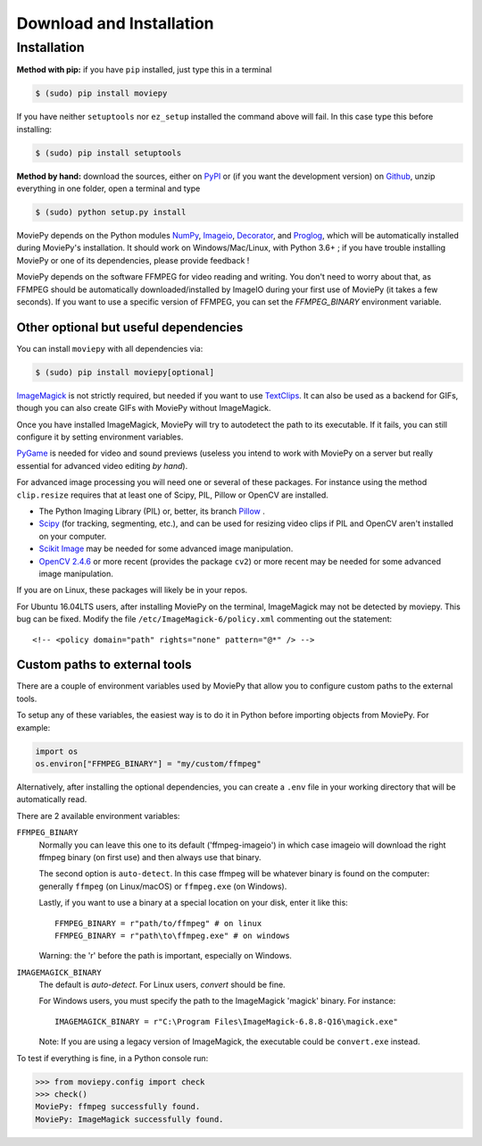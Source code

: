 .. _install:

Download and Installation
==========================


Installation
--------------

**Method with pip:** if you have ``pip`` installed, just type this in a terminal

.. code:: bash

    $ (sudo) pip install moviepy

If you have neither ``setuptools`` nor ``ez_setup`` installed the command above will fail. In this case type this before installing:

.. code:: bash

    $ (sudo) pip install setuptools

**Method by hand:** download the sources, either on PyPI_ or (if you want the development version) on Github_, unzip everything in one folder, open a terminal and type

.. code:: bash

    $ (sudo) python setup.py install

MoviePy depends on the Python modules NumPy_, Imageio_, Decorator_, and Proglog_, which will be automatically installed during MoviePy's installation. It should work  on Windows/Mac/Linux, with Python 3.6+ ; if you have trouble installing MoviePy or one of its dependencies, please provide feedback !

MoviePy depends on the software FFMPEG for video reading and writing. You don't need to worry about that, as FFMPEG should be automatically downloaded/installed by ImageIO during your first use of MoviePy (it takes a few seconds). If you want to use a specific version of FFMPEG, you can set the
`FFMPEG_BINARY` environment variable.


Other optional but useful dependencies
~~~~~~~~~~~~~~~~~~~~~~~~~~~~~~~~~~~~~~~

You can install ``moviepy`` with all dependencies via:

.. code:: bash

    $ (sudo) pip install moviepy[optional]


ImageMagick_ is not strictly required, but needed if you want to use TextClips_. It can also be used as a backend for GIFs, though you can also create GIFs with MoviePy without ImageMagick.

Once you have installed ImageMagick, MoviePy will try to autodetect the path to its executable. If it fails, you can still configure it by setting environment variables.

PyGame_ is needed for video and sound previews (useless you intend to work with MoviePy on a server but really essential for advanced video editing *by hand*).

For advanced image processing you will need one or several of these packages. For instance using the method ``clip.resize`` requires that at least one of Scipy, PIL, Pillow or OpenCV are installed.

- The Python Imaging Library (PIL) or, better, its branch Pillow_ .
- Scipy_ (for tracking, segmenting, etc.), and can be used for resizing video clips if PIL and OpenCV aren't installed on your computer.
- `Scikit Image`_ may be needed for some advanced image manipulation.
- `OpenCV 2.4.6`_ or more recent (provides the package ``cv2``) or more recent may be needed for some advanced image manipulation.

If you are on Linux, these packages will likely be in your repos.

For Ubuntu 16.04LTS users, after installing MoviePy on the terminal, ImageMagick may not be detected by moviepy. This bug can be fixed. Modify the file ``/etc/ImageMagick-6/policy.xml`` commenting out the statement::

    <!-- <policy domain="path" rights="none" pattern="@*" /> -->


Custom paths to external tools
~~~~~~~~~~~~~~~~~~~~~~~~~~~~~~

There are a couple of environment variables used by MoviePy that allow you
to configure custom paths to the external tools.

To setup any of these variables, the easiest way is to do it in Python before importing objects from MoviePy. For example:

.. code-block:: python

    import os
    os.environ["FFMPEG_BINARY"] = "my/custom/ffmpeg"


Alternatively, after installing the optional dependencies, you can create
a ``.env`` file in your working directory that will be automatically read.

There are 2 available environment variables:

``FFMPEG_BINARY``
    Normally you can leave this one to its default ('ffmpeg-imageio') in which
    case imageio will download the right ffmpeg binary (on first use) and then always use that binary.

    The second option is ``auto-detect``. In this case ffmpeg will be whatever
    binary is found on the computer: generally ``ffmpeg`` (on Linux/macOS) or ``ffmpeg.exe`` (on Windows).

    Lastly, if you want to use a binary at a special location on your disk, enter it like this::

        FFMPEG_BINARY = r"path/to/ffmpeg" # on linux
        FFMPEG_BINARY = r"path\to\ffmpeg.exe" # on windows

    Warning: the 'r' before the path is important, especially on Windows.

``IMAGEMAGICK_BINARY``
    The default is `auto-detect`.
    For Linux users, `convert` should be fine.

    For Windows users, you must specify the path to the ImageMagick
    'magick' binary. For instance::

        IMAGEMAGICK_BINARY = r"C:\Program Files\ImageMagick-6.8.8-Q16\magick.exe"

    Note: If you are using a legacy version of ImageMagick, the executable could be ``convert.exe`` instead.


To test if everything is fine, in a Python console run:

.. code-block:: python

    >>> from moviepy.config import check
    >>> check()
    MoviePy: ffmpeg successfully found.
    MoviePy: ImageMagick successfully found.



.. _`Numpy`: https://www.scipy.org/install.html
.. _decorator: https://pypi.python.org/pypi/decorator
.. _proglog: https://pypi.org/project/proglog/

.. _ffmpeg: https://www.ffmpeg.org/download.html

.. _TextClips: https://zulko.github.io/moviepy/ref/VideoClip/VideoClip.html#textclip

.. _imageMagick: https://www.imagemagick.org/script/index.php
.. _Pygame: https://www.pygame.org/download.shtml
.. _imageio: https://imageio.github.io/

.. _Pillow: https://pillow.readthedocs.org/en/latest/
.. _Scipy: https://www.scipy.org/
.. _`Scikit Image`: http://scikit-image.org/download.html

.. _Github: https://github.com/Zulko/moviepy
.. _PyPI: https://pypi.python.org/pypi/moviepy
.. _`OpenCV 2.4.6`: https://sourceforge.net/projects/opencvlibrary/files/


